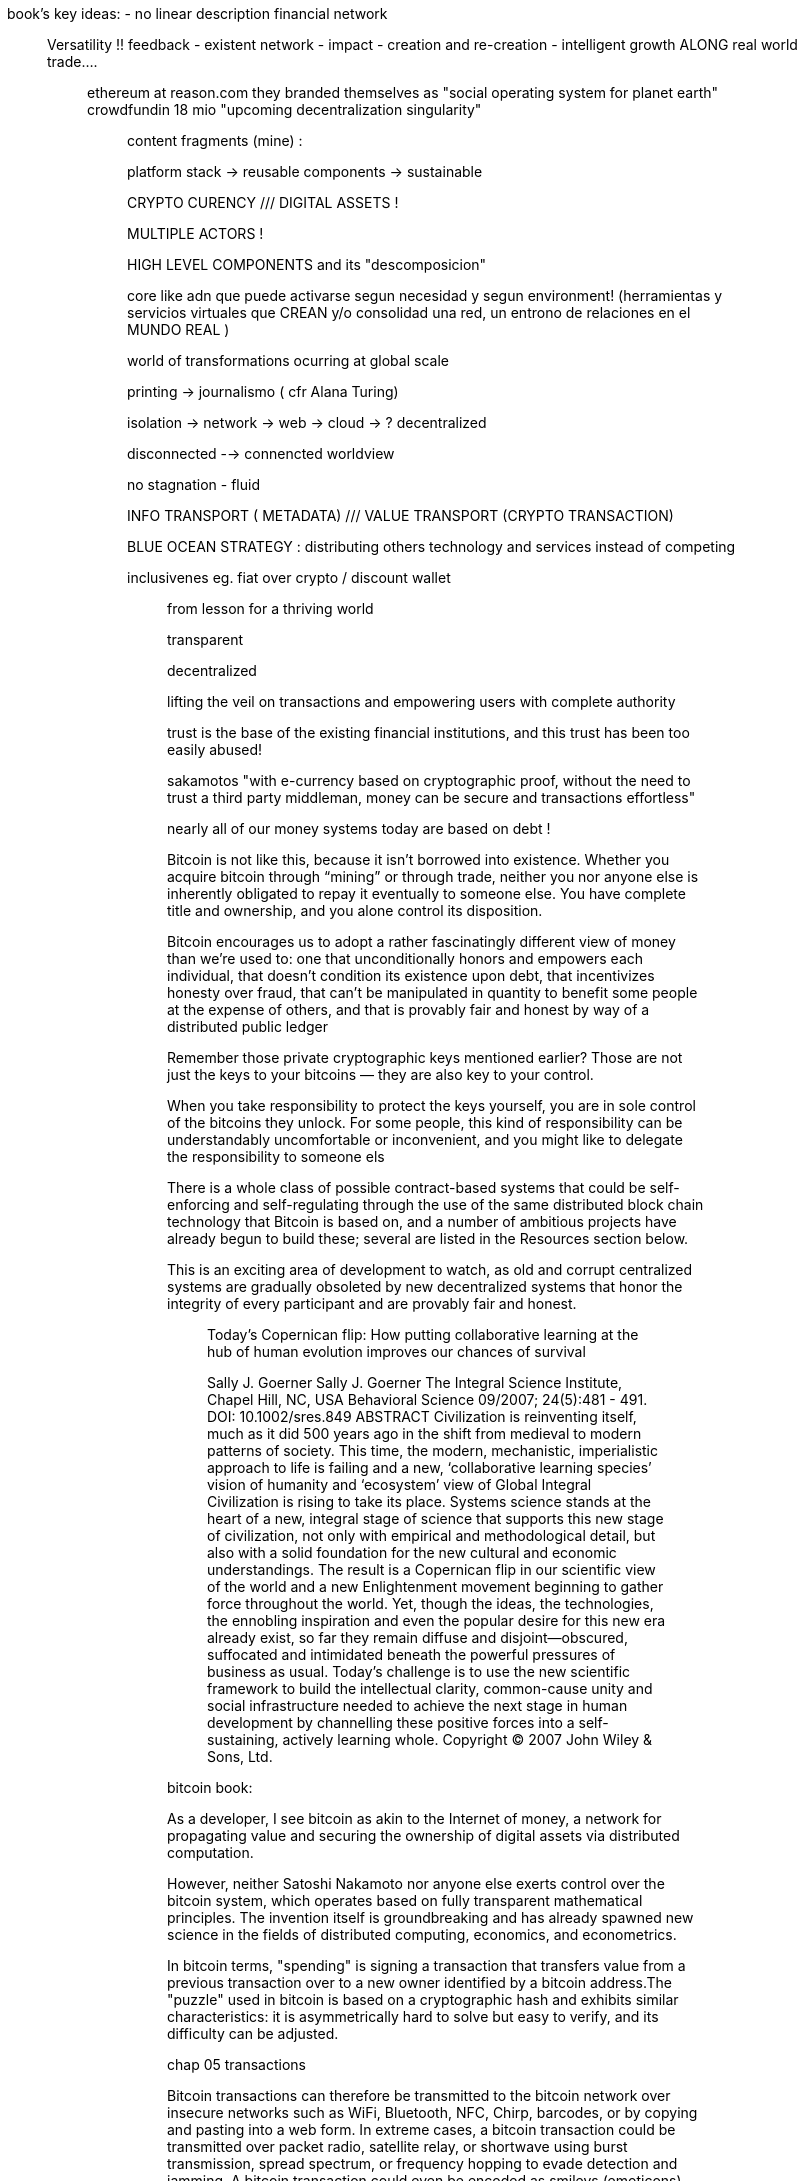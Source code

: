 book's key ideas:
- no linear description
 financial network

_______________
Versatility !! feedback - existent network - impact - creation and re-creation - intelligent growth ALONG real world trade....

_________________

ethereum at reason.com 
they branded themselves as "social operating system for planet earth"
crowdfundin 18 mio
"upcoming decentralization singularity"

__________________
content fragments (mine) :

platform stack -> reusable components -> sustainable

CRYPTO CURENCY ///  DIGITAL ASSETS !

MULTIPLE ACTORS !

HIGH LEVEL COMPONENTS and its "descomposicion"

core like adn que puede activarse segun necesidad y segun environment!
(herramientas y servicios virtuales que CREAN y/o consolidad una red, un entrono de relaciones en el MUNDO REAL )

world of transformations ocurring at global scale

printing -> journalismo ( cfr Alana Turing)

isolation -> network -> web -> cloud -> ? decentralized

disconnected --> connencted worldview

no stagnation - fluid 

INFO TRANSPORT ( METADATA) /// VALUE  TRANSPORT (CRYPTO TRANSACTION)

BLUE OCEAN STRATEGY : distributing others technology and services instead of competing

inclusivenes
	eg. fiat over crypto / discount wallet 


_____________
from lesson for a thriving world

transparent

decentralized

lifting the veil on transactions and empowering users with complete authority 

trust is the base of the existing financial institutions, and this trust has been too easily abused!

sakamotos "with e-currency based on cryptographic proof, without the need to trust a third party middleman, money can be secure and transactions effortless"

nearly all of our money systems today are based on debt !

Bitcoin is not like this, because it isn’t borrowed into existence. Whether you acquire bitcoin through “mining” or through trade, neither you nor anyone else is inherently obligated to repay it eventually to someone else. You have complete title and ownership, and you alone control its disposition.

Bitcoin encourages us to adopt a rather fascinatingly different view of money than we’re used to: one that unconditionally honors and empowers each individual, that doesn’t condition its existence upon debt, that incentivizes honesty over fraud, that can’t be manipulated in quantity to benefit some people at the expense of others, and that is provably fair and honest by way of a distributed public ledger

Remember those private cryptographic keys mentioned earlier? Those are not just the keys to your bitcoins — they are also key to your control.

When you take responsibility to protect the keys yourself, you are in sole control of the bitcoins they unlock. For some people, this kind of responsibility can be understandably uncomfortable or inconvenient, and you might like to delegate the responsibility to someone els

There is a whole class of possible contract-based systems that could be self-enforcing and self-regulating through the use of the same distributed block chain technology that Bitcoin is based on, and a number of ambitious projects have already begun to build these; several are listed in the Resources section below.

This is an exciting area of development to watch, as old and corrupt centralized systems are gradually obsoleted by new decentralized systems that honor the integrity of every participant and are provably fair and honest.

____________
Today's Copernican flip: How putting collaborative learning at the hub of human evolution improves our chances of survival

Sally J. Goerner
Sally J. Goerner
The Integral Science Institute, Chapel Hill, NC, USA
Behavioral Science 09/2007; 24(5):481 - 491. DOI: 10.1002/sres.849
ABSTRACT Civilization is reinventing itself, much as it did 500 years ago in the shift from medieval to modern patterns of society. This time, the modern, mechanistic, imperialistic approach to life is failing and a new, ‘collaborative learning species’ vision of humanity and ‘ecosystem’ view of Global Integral Civilization is rising to take its place. Systems science stands at the heart of a new, integral stage of science that supports this new stage of civilization, not only with empirical and methodological detail, but also with a solid foundation for the new cultural and economic understandings. The result is a Copernican flip in our scientific view of the world and a new Enlightenment movement beginning to gather force throughout the world. Yet, though the ideas, the technologies, the ennobling inspiration and even the popular desire for this new era already exist, so far they remain diffuse and disjoint—obscured, suffocated and intimidated beneath the powerful pressures of business as usual. Today's challenge is to use the new scientific framework to build the intellectual clarity, common-cause unity and social infrastructure needed to achieve the next stage in human development by channelling these positive forces into a self-sustaining, actively learning whole. Copyright © 2007 John Wiley & Sons, Ltd.

____________

bitcoin book:

As a developer, I see bitcoin as akin to the Internet of money, a network for propagating value and securing the ownership of digital assets via distributed computation.


However, neither Satoshi Nakamoto nor anyone else exerts control over the bitcoin system, which operates based on fully transparent mathematical principles. The invention itself is groundbreaking and has already spawned new science in the fields of distributed computing, economics, and econometrics.


In bitcoin terms, "spending" is signing a transaction that transfers value from a previous transaction over to a new owner identified by a bitcoin address.The "puzzle" used in bitcoin is based on a cryptographic hash and exhibits similar characteristics: it is asymmetrically hard to solve but easy to verify, and its difficulty can be adjusted.

chap 05
transactions

Bitcoin transactions can therefore be transmitted to the bitcoin
network over insecure networks such as WiFi, Bluetooth, NFC, Chirp,
barcodes, or by copying and pasting into a web form. In extreme cases,
a bitcoin transaction could be transmitted over packet radio,
satellite relay, or shortwave using burst transmission, spread
spectrum, or frequency hopping to evade detection and jamming. A
bitcoin transaction could even be encoded as smileys (emoticons) and
posted in a public forum or sent as a text message or Skype chat
message. Bitcoin has turned money into a data structure, making it
virtually impossible to stop anyone from creating and executing a
bitcoin transaction.


